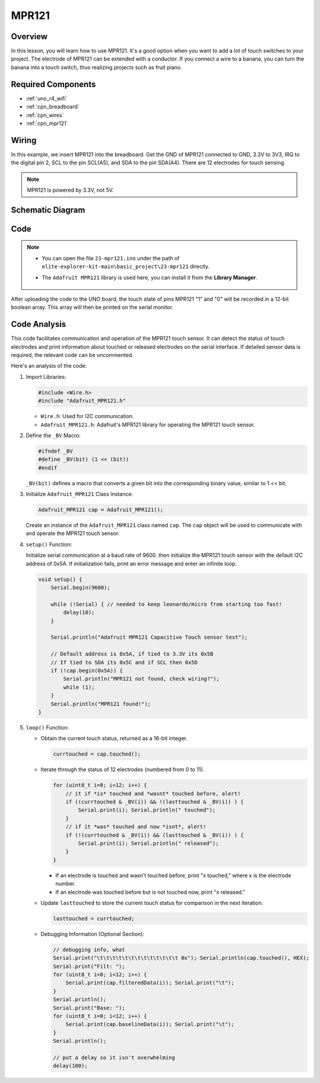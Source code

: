.. _basic_mpr121:

MPR121
==========================

.. https://docs.sunfounder.com/projects/vincent-kit/en/latest/arduino/2.24_mpr121_module.html#ar-mpr121


Overview
---------------

In this lesson, you will learn how to use MPR121. It's a good option when you want to add a lot of touch switches to your project. The electrode of MPR121 can be extended with a conductor. If you connect a wire to a banana, you can turn the banana into a touch switch, thus realizing projects such as fruit piano.

Required Components
-------------------------

* :ref:`uno_r4_wifi`
* :ref:`cpn_breadboard`
* :ref:`cpn_wires`
* :ref:`cpn_mpr121`

Wiring
----------------------

In this example, we insert MPR121 into the breadboard. Get the GND of MPR121 connected to GND, 3.3V to 3V3, IRQ to the digital pin 2, SCL to the pin SCL(A5), and SDA to the pin SDA(A4). There are 12 electrodes for touch sensing. 

.. note::
    MPR121 is powered by 3.3V, not 5V.

.. image:: img/23-mpr121_bb.png
    :align: center
    :width: 70%

Schematic Diagram
----------------------

.. image:: img/23_mpr121_schematic.png
   :align: center
   :width: 70%

Code
--------

.. note::

    * You can open the file ``23-mpr121.ino`` under the path of ``elite-explorer-kit-main\basic_project\23-mpr121`` directly.
    * The ``Adafruit MPR121`` library is used here, you can install it from the **Library Manager**.

        .. image:: img/22_mpr121_lib.png
            :align: center

.. raw:: html

    <iframe src=https://create.arduino.cc/editor/sunfounder01/de0aa390-de85-43ab-87f7-f380c67c65e8/preview?embed style="height:510px;width:100%;margin:10px 0" frameborder=0></iframe>

After uploading the code to the UNO board, the touch state of pins MPR121 "1" and "0" will be recorded in a 12-bit boolean array. This array will then be printed on the serial monitor.

Code Analysis
--------------------
This code facilitates communication and operation of the MPR121 touch sensor. It can detect the status of touch electrodes and print information about touched or released electrodes on the serial interface. If detailed sensor data is required, the relevant code can be uncommented.

Here's an analysis of the code:

#. Import Libraries:

   .. code-block:: arduino

       #include <Wire.h>
       #include "Adafruit_MPR121.h"

   * ``Wire.h``: Used for I2C communication.
   * ``Adafruit_MPR121.h``: Adafruit's MPR121 library for operating the MPR121 touch sensor.

#. Define the ``_BV`` Macro:

   .. code-block:: arduino

       #ifndef _BV
       #define _BV(bit) (1 << (bit)) 
       #endif
   
   ``_BV(bit)`` defines a macro that converts a given bit into the corresponding binary value, similar to 1 << bit.

#. Initialize ``Adafruit_MPR121`` Class Instance:

   .. code-block:: arduino

       Adafruit_MPR121 cap = Adafruit_MPR121();

   Create an instance of the ``Adafruit_MPR121`` class named ``cap``. The ``cap`` object will be used to communicate with and operate the MPR121 touch sensor.

#. ``setup()`` Function:

   Initialize serial communication at a baud rate of 9600. then initialize the MPR121 touch sensor with the default I2C address of 0x5A. If initialization fails, print an error message and enter an infinite loop.

   .. code-block:: arduino

       void setup() {
           Serial.begin(9600);
           
           while (!Serial) { // needed to keep leonardo/micro from starting too fast!
               delay(10);
           }
           
           Serial.println("Adafruit MPR121 Capacitive Touch sensor test"); 
           
           // Default address is 0x5A, if tied to 3.3V its 0x5B
           // If tied to SDA its 0x5C and if SCL then 0x5D
           if (!cap.begin(0x5A)) {
               Serial.println("MPR121 not found, check wiring?");
               while (1);
           }
           Serial.println("MPR121 found!");
       }

#. ``loop()`` Function:

   * Obtain the current touch status, returned as a 16-bit integer.


     .. code-block:: arduino

         currtouched = cap.touched();

   * Iterate through the status of 12 electrodes (numbered from 0 to 11).

     .. code-block:: arduino

         for (uint8_t i=0; i<12; i++) {
             // it if *is* touched and *wasnt* touched before, alert!
             if ((currtouched & _BV(i)) && !(lasttouched & _BV(i)) ) {
                 Serial.print(i); Serial.println(" touched");
             }
             // if it *was* touched and now *isnt*, alert!
             if (!(currtouched & _BV(i)) && (lasttouched & _BV(i)) ) {
                 Serial.print(i); Serial.println(" released");
             }
         }

     * If an electrode is touched and wasn't touched before, print "x touched," where x is the electrode number.
     * If an electrode was touched before but is not touched now, print "x released."

   * Update ``lasttouched`` to store the current touch status for comparison in the next iteration.

     .. code-block:: arduino

         lasttouched = currtouched;

   * Debugging Information (Optional Section):

     .. code-block:: arduino

         // debugging info, what
         Serial.print("\t\t\t\t\t\t\t\t\t\t\t\t\t 0x"); Serial.println(cap.touched(), HEX);
         Serial.print("Filt: ");
         for (uint8_t i=0; i<12; i++) {
             Serial.print(cap.filteredData(i)); Serial.print("\t");
         }
         Serial.println();
         Serial.print("Base: ");
         for (uint8_t i=0; i<12; i++) {
             Serial.print(cap.baselineData(i)); Serial.print("\t");
         }
         Serial.println();
         
         // put a delay so it isn't overwhelming
         delay(100);

